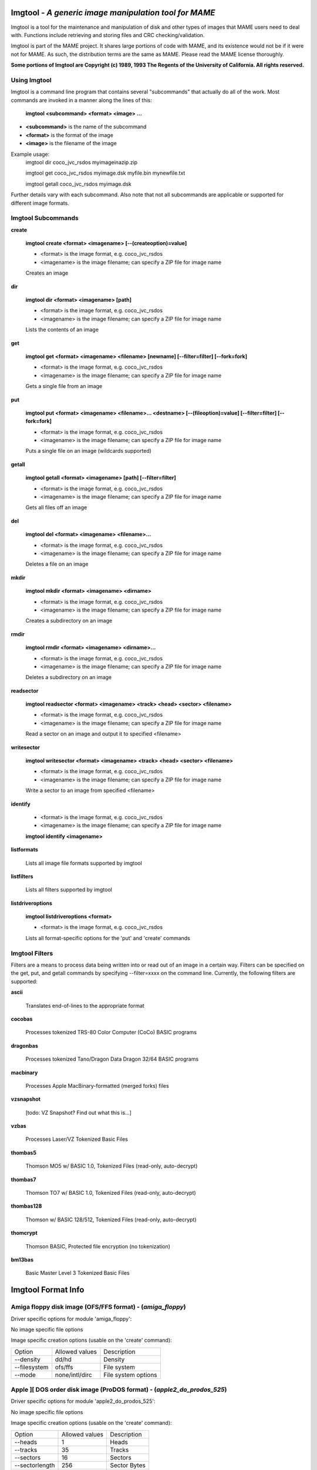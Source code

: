Imgtool - *A generic image manipulation tool for MAME*
======================================================



Imgtool is a tool for the maintenance and manipulation of disk and other types of images that MAME users need to deal with. Functions include retrieving and storing files and CRC checking/validation.

Imgtool is part of the MAME project. It shares large portions of code with MAME, and its existence would not be if it were not for MAME. As such, the distribution terms are the same as MAME. Please read the MAME license thoroughly.

**Some portions of Imgtool are Copyright (c) 1989, 1993 The Regents of the University of California.  All rights reserved.**

Using Imgtool
-------------

Imgtool is a command line program that contains several "subcommands" that actually do all of the work.  Most commands are invoked in a manner along the lines of this:

	**imgtool <subcommand> <format> <image> ...**

* **<subcommand>** is the name of the subcommand
* **<format>** is the format of the image
* **<image>** is the filename of the image

Example usage:
	imgtool dir coco_jvc_rsdos myimageinazip.zip

	imgtool get coco_jvc_rsdos myimage.dsk myfile.bin mynewfile.txt

	imgtool getall coco_jvc_rsdos myimage.dsk


Further details vary with each subcommand.  Also note that not all subcommands are applicable or supported for different image formats.


Imgtool Subcommands
-------------------

**create**

	**imgtool create <format> <imagename> [--(createoption)=value]**

	* <format> is the image format, e.g. coco_jvc_rsdos
	* <imagename> is the image filename; can specify a ZIP file for image name


	Creates an image

**dir**

	**imgtool dir <format> <imagename> [path]**

	* <format> is the image format, e.g. coco_jvc_rsdos
	* <imagename> is the image filename; can specify a ZIP file for image name

	Lists the contents of an image

**get**

	**imgtool get <format> <imagename> <filename> [newname] [--filter=filter] [--fork=fork]**

	* <format> is the image format, e.g. coco_jvc_rsdos
	* <imagename> is the image filename; can specify a ZIP file for image name

	Gets a single file from an image

**put**

	**imgtool put <format> <imagename> <filename>... <destname> [--(fileoption)=value] [--filter=filter] [--fork=fork]**

	* <format> is the image format, e.g. coco_jvc_rsdos
	* <imagename> is the image filename; can specify a ZIP file for image name

	Puts a single file on an image (wildcards supported)

**getall**

	**imgtool getall <format> <imagename> [path] [--filter=filter]**

	* <format> is the image format, e.g. coco_jvc_rsdos
	* <imagename> is the image filename; can specify a ZIP file for image name

	Gets all files off an image

**del**

	**imgtool del <format> <imagename> <filename>...**

	* <format> is the image format, e.g. coco_jvc_rsdos
	* <imagename> is the image filename; can specify a ZIP file for image name

	Deletes a file on an image

**mkdir**

	**imgtool mkdir <format> <imagename> <dirname>**

	* <format> is the image format, e.g. coco_jvc_rsdos
	* <imagename> is the image filename; can specify a ZIP file for image name

	Creates a subdirectory on an image

**rmdir**

	**imgtool rmdir <format> <imagename> <dirname>...**

	* <format> is the image format, e.g. coco_jvc_rsdos
	* <imagename> is the image filename; can specify a ZIP file for image name

	Deletes a subdirectory on an image

**readsector**

	**imgtool readsector <format> <imagename> <track> <head> <sector> <filename>**

	* <format> is the image format, e.g. coco_jvc_rsdos
	* <imagename> is the image filename; can specify a ZIP file for image name

	Read a sector on an image and output it to specified <filename>

**writesector**

	**imgtool writesector <format> <imagename> <track> <head> <sector> <filename>**

	* <format> is the image format, e.g. coco_jvc_rsdos
	* <imagename> is the image filename; can specify a ZIP file for image name

	Write a sector to an image from specified <filename>

**identify**

	* <format> is the image format, e.g. coco_jvc_rsdos
	* <imagename> is the image filename; can specify a ZIP file for image name

	**imgtool identify <imagename>**

**listformats**

	Lists all image file formats supported by imgtool

**listfilters**

	Lists all filters supported by imgtool

**listdriveroptions**

	**imgtool listdriveroptions <format>**

	* <format> is the image format, e.g. coco_jvc_rsdos

	Lists all format-specific options for the 'put' and 'create' commands



Imgtool Filters
---------------

Filters are a means to process data being written into or read out of an image in a certain way.  Filters can be specified on the get, put, and getall commands by specifying --filter=xxxx on the command line.  Currently, the following filters are supported:

**ascii**

	Translates end-of-lines to the appropriate format

**cocobas**

	Processes tokenized TRS-80 Color Computer (CoCo) BASIC programs

**dragonbas**

	Processes tokenized Tano/Dragon Data Dragon 32/64 BASIC programs

**macbinary**

	Processes Apple MacBinary-formatted (merged forks) files

**vzsnapshot**

	[todo: VZ Snapshot? Find out what this is...]

**vzbas**

	Processes Laser/VZ Tokenized Basic Files

**thombas5**

	Thomson MO5 w/ BASIC 1.0, Tokenized Files (read-only, auto-decrypt)

**thombas7**

	Thomson TO7 w/ BASIC 1.0, Tokenized Files (read-only, auto-decrypt)

**thombas128**

	Thomson w/ BASIC 128/512, Tokenized Files (read-only, auto-decrypt)

**thomcrypt**

	Thomson BASIC, Protected file encryption (no tokenization)

**bm13bas**

	Basic Master Level 3 Tokenized Basic Files

Imgtool Format Info
===================





Amiga floppy disk image (OFS/FFS format) -  (*amiga_floppy*)
------------------------------------------------------------


Driver specific options for module 'amiga_floppy':

No image specific file options

Image specific creation options (usable on the 'create' command):

================ ============================== =============================================================
Option           Allowed values                 Description
---------------- ------------------------------ -------------------------------------------------------------
--density        dd/hd                          Density
--filesystem     ofs/ffs                        File system
--mode           none/intl/dirc                 File system options
================ ============================== =============================================================


Apple ][ DOS order disk image (ProDOS format) -  (*apple2_do_prodos_525*)
-------------------------------------------------------------------------


Driver specific options for module 'apple2_do_prodos_525':

No image specific file options

Image specific creation options (usable on the 'create' command):

================ ============================== =============================================================
Option           Allowed values                 Description
---------------- ------------------------------ -------------------------------------------------------------
--heads          1                              Heads
--tracks         35                             Tracks
--sectors        16                             Sectors
--sectorlength   256                            Sector Bytes
--firstsectorid  0                              First Sector
================ ============================== =============================================================


Apple ][ Nibble order disk image (ProDOS format) -  (*apple2_nib_prodos_525*)
-----------------------------------------------------------------------------


Driver specific options for module 'apple2_nib_prodos_525':

No image specific file options

Image specific creation options (usable on the 'create' command):

================ ============================== =============================================================
Option           Allowed values                 Description
---------------- ------------------------------ -------------------------------------------------------------
--heads          1                              Heads
--tracks         35                             Tracks
--sectors        16                             Sectors
--sectorlength   256                            Sector Bytes
--firstsectorid  0                              First Sector
================ ============================== =============================================================


Apple ][ ProDOS order disk image (ProDOS format) -  (*apple2_po_prodos_525*)
----------------------------------------------------------------------------


Driver specific options for module 'apple2_po_prodos_525':

No image specific file options

Image specific creation options (usable on the 'create' command):

================ ============================== =============================================================
Option           Allowed values                 Description
---------------- ------------------------------ -------------------------------------------------------------
--heads          1                              Heads
--tracks         35                             Tracks
--sectors        16                             Sectors
--sectorlength   256                            Sector Bytes
--firstsectorid  0                              First Sector
================ ============================== =============================================================


Apple ][gs 2IMG disk image (ProDOS format) -  (*apple35_2img_prodos_35*)
------------------------------------------------------------------------


Driver specific options for module 'apple35_2img_prodos_35':

No image specific file options

Image specific creation options (usable on the 'create' command):

================ ============================== =============================================================
Option           Allowed values                 Description
---------------- ------------------------------ -------------------------------------------------------------
--heads          1-2                            Heads
--tracks         80                             Tracks
--sectorlength   512                            Sector Bytes
--firstsectorid  0                              First Sector
================ ============================== =============================================================


Apple DiskCopy disk image (Mac HFS Floppy) -  (*apple35_dc_mac_hfs*)
--------------------------------------------------------------------


Driver specific options for module 'apple35_dc_mac_hfs':

No image specific file options

Image specific creation options (usable on the 'create' command):

================ ============================== =============================================================
Option           Allowed values                 Description
---------------- ------------------------------ -------------------------------------------------------------
--heads          1-2                            Heads
--tracks         80                             Tracks
--sectorlength   512                            Sector Bytes
--firstsectorid  0                              First Sector
================ ============================== =============================================================


Apple DiskCopy disk image (Mac MFS Floppy) -  (*apple35_dc_mac_mfs*)
--------------------------------------------------------------------


Driver specific options for module 'apple35_dc_mac_mfs':

No image specific file options

Image specific creation options (usable on the 'create' command):

================ ============================== =============================================================
Option           Allowed values                 Description
---------------- ------------------------------ -------------------------------------------------------------
--heads          1-2                            Heads
--tracks         80                             Tracks
--sectorlength   512                            Sector Bytes
--firstsectorid  0                              First Sector
================ ============================== =============================================================


Apple DiskCopy disk image (ProDOS format)  - (*apple35_dc_prodos_35*)
---------------------------------------------------------------------


Driver specific options for module 'apple35_dc_prodos_35':

No image specific file options

Image specific creation options (usable on the 'create' command):

================ ============================== =============================================================
Option           Allowed values                 Description
---------------- ------------------------------ -------------------------------------------------------------
--heads          1-2                            Heads
--tracks         80                             Tracks
--sectorlength   512                            Sector Bytes
--firstsectorid  0                              First Sector
================ ============================== =============================================================


Apple raw 3.5" disk image (Mac HFS Floppy) -  (*apple35_raw_mac_hfs*)
---------------------------------------------------------------------


Driver specific options for module 'apple35_raw_mac_hfs':

No image specific file options

Image specific creation options (usable on the 'create' command):

================ ============================== =============================================================
Option           Allowed values                 Description
---------------- ------------------------------ -------------------------------------------------------------
--heads          1-2                            Heads
--tracks         80                             Tracks
--sectorlength   512                            Sector Bytes
--firstsectorid  0                              First Sector
================ ============================== =============================================================


Apple raw 3.5" disk image (Mac MFS Floppy) -  (*apple35_raw_mac_mfs*)
---------------------------------------------------------------------


Driver specific options for module 'apple35_raw_mac_mfs':

No image specific file options

Image specific creation options (usable on the 'create' command):

================ ============================== =============================================================
Option           Allowed values                 Description
---------------- ------------------------------ -------------------------------------------------------------
--heads          1-2                            Heads
--tracks         80                             Tracks
--sectorlength   512                            Sector Bytes
--firstsectorid  0                              First Sector
================ ============================== =============================================================


Apple raw 3.5" disk image (ProDOS format) - (*apple35_raw_prodos_35*)
---------------------------------------------------------------------


Driver specific options for module 'apple35_raw_prodos_35':

No image specific file options

Image specific creation options (usable on the 'create' command):

================ ============================== =============================================================
Option           Allowed values                 Description
---------------- ------------------------------ -------------------------------------------------------------
--heads          1-2                            Heads
--tracks         80                             Tracks
--sectorlength   512                            Sector Bytes
--firstsectorid  0                              First Sector
================ ============================== =============================================================


CoCo DMK disk image (OS-9 format) -  (*coco_dmk_os9*)
-----------------------------------------------------


Driver specific options for module 'coco_dmk_os9':

No image specific file options

Image specific creation options (usable on the 'create' command):

================ =============================== =============================================================
Option           Allowed values                  Description
---------------- ------------------------------- -------------------------------------------------------------
--heads          1-2                             Heads
--tracks         35-255                          Tracks
--sectors        1-18                            Sectors
--sectorlength   128/256/512/1024/2048/4096/8192 Sector Bytes
--interleave     0-17                            Interleave
--firstsectorid  0-1                             First Sector
================ =============================== =============================================================


CoCo DMK disk image (RS-DOS format) -  (*coco_dmk_rsdos*)
---------------------------------------------------------


Driver specific options for module 'coco_dmk_rsdos':

Image specific file options (usable on the 'put' command):

================ ============================== =============================================================
Option           Allowed values                 Description
---------------- ------------------------------ -------------------------------------------------------------
--ftype          basic/data/binary/assembler    File type
--ascii          ascii/binary                   ASCII flag
================ ============================== =============================================================

Image specific creation options (usable on the 'create' command):

================ =============================== =============================================================
Option           Allowed values                  Description
---------------- ------------------------------- -------------------------------------------------------------
--heads          1-2                             Heads
--tracks         35-255                          Tracks
--sectors        1-18                            Sectors
--sectorlength   128/256/512/1024/2048/4096/8192 Sector Bytes
--interleave     0-17                            Interleave
--firstsectorid  0-1                             First Sector
================ =============================== =============================================================


CoCo JVC disk image (OS-9 format) -  (*coco_jvc_os9*)
-----------------------------------------------------


Driver specific options for module 'coco_jvc_os9':

No image specific file options

Image specific creation options (usable on the 'create' command):

================ ============================== =============================================================
Option           Allowed values                 Description
---------------- ------------------------------ -------------------------------------------------------------
--heads          1-2                            Heads
--tracks         35-255                         Tracks
--sectors        1-255                          Sectors
--sectorlength   128/256/512/1024               Sector Bytes
--firstsectorid  0-1                            First Sector
================ ============================== =============================================================


CoCo JVC disk image (RS-DOS format) -  (*coco_jvc_rsdos*)
---------------------------------------------------------


Driver specific options for module 'coco_jvc_rsdos':

Image specific file options (usable on the 'put' command):

================ ============================== =============================================================
Option           Allowed values                 Description
---------------- ------------------------------ -------------------------------------------------------------
--ftype          basic/data/binary/assembler    File type
--ascii          ascii/binary                   ASCII flag
================ ============================== =============================================================

Image specific creation options (usable on the 'create' command):

================ ============================== =============================================================
Option           Allowed values                 Description
---------------- ------------------------------ -------------------------------------------------------------
--heads          1-2                            Heads
--tracks         35-255                         Tracks
--sectors        1-255                          Sectors
--sectorlength   128/256/512/1024               Sector Bytes
--firstsectorid  0-1                            First Sector
================ ============================== =============================================================


CoCo OS-9 disk image (OS-9 format) -  (*coco_os9_os9*)
------------------------------------------------------


Driver specific options for module 'coco_os9_os9':

No image specific file options

Image specific creation options (usable on the 'create' command):

================ ============================== =============================================================
Option           Allowed values                 Description
---------------- ------------------------------ -------------------------------------------------------------
--heads          1-2                            Heads
--tracks         35-255                         Tracks
--sectors        1-255                          Sectors
--sectorlength   128/256/512/1024               Sector Bytes
--firstsectorid  1                              First Sector
================ ============================== =============================================================


CoCo VDK disk image (OS-9 format) -  (*coco_vdk_os9*)
-----------------------------------------------------


Driver specific options for module 'coco_vdk_os9':

No image specific file options

Image specific creation options (usable on the 'create' command):

================ ============================== =============================================================
Option           Allowed values                 Description
---------------- ------------------------------ -------------------------------------------------------------
--heads          1-2                            Heads
--tracks         35-255                         Tracks
--sectors        18                             Sectors
--sectorlength   256                            Sector Bytes
--firstsectorid  1                              First Sector
================ ============================== =============================================================


CoCo VDK disk image (RS-DOS format) -  (*coco_vdk_rsdos*)
---------------------------------------------------------


Driver specific options for module 'coco_vdk_rsdos':

Image specific file options (usable on the 'put' command):

================ ============================== =============================================================
Option           Allowed values                 Description
---------------- ------------------------------ -------------------------------------------------------------
--ftype          basic/data/binary/assembler    File type
--ascii          ascii/binary                   ASCII flag
================ ============================== =============================================================


Image specific creation options (usable on the 'create' command):

================ ============================== =============================================================
Option           Allowed values                 Description
---------------- ------------------------------ -------------------------------------------------------------
--heads          1-2                            Heads
--tracks         35-255                         Tracks
--sectors        18                             Sectors
--sectorlength   256                            Sector Bytes
--firstsectorid  1                              First Sector
================ ============================== =============================================================


Concept floppy disk image -  (*concept*)
----------------------------------------


Driver specific options for module 'concept':

No image specific file options

No image specific creation options


CopyQM floppy disk image (Basic Master Level 3 format) -  (*cqm_bml3*)
----------------------------------------------------------------------


Driver specific options for module 'cqm_bml3':

Image specific file options (usable on the 'put' command):

================ ============================== =============================================================
Option           Allowed values                 Description
---------------- ------------------------------ -------------------------------------------------------------
--ftype          basic/data/binary/assembler    File type
--ascii          ascii/binary                   ASCII flag
================ ============================== =============================================================

No image specific creation options


CopyQM floppy disk image (FAT format) -  (*cqm_fat*)
----------------------------------------------------


Driver specific options for module 'cqm_fat':

No image specific file options

No image specific creation options


CopyQM floppy disk image (Mac HFS Floppy) -  (*cqm_mac_hfs*)
------------------------------------------------------------


Driver specific options for module 'cqm_mac_hfs':

No image specific file options

No image specific creation options


CopyQM floppy disk image (Mac MFS Floppy) -  (*cqm_mac_mfs*)
------------------------------------------------------------


Driver specific options for module 'cqm_mac_mfs':

No image specific file options

No image specific creation options


CopyQM floppy disk image (OS-9 format) -  (*cqm_os9*)
-----------------------------------------------------


Driver specific options for module 'cqm_os9':

No image specific file options

No image specific creation options


CopyQM floppy disk image (ProDOS format) -  (*cqm_prodos_35*)
-------------------------------------------------------------


Driver specific options for module 'cqm_prodos_35':

No image specific file options

No image specific creation options


CopyQM floppy disk image (ProDOS format) -  (*cqm_prodos_525*)
--------------------------------------------------------------


Driver specific options for module 'cqm_prodos_525':

No image specific file options

No image specific creation options


CopyQM floppy disk image (RS-DOS format) -  (*cqm_rsdos*)
---------------------------------------------------------


Driver specific options for module 'cqm_rsdos':

Image specific file options (usable on the 'put' command):

================ ============================== =============================================================
Option           Allowed values                 Description
---------------- ------------------------------ -------------------------------------------------------------
--ftype          basic/data/binary/assembler    File type
--ascii          ascii/binary                   ASCII flag
================ ============================== =============================================================

No image specific creation options


CopyQM floppy disk image (VZ-DOS format) -  (*cqm_vzdos*)
---------------------------------------------------------


Driver specific options for module 'cqm_vzdos':

Image specific file options (usable on the 'put' command):

================ ============================== =============================================================
Option           Allowed values                 Description
---------------- ------------------------------ -------------------------------------------------------------
--ftype          basic/binary/data              File type
--fname          intern/extern                  Filename
================ ============================== =============================================================

No image specific creation options


Cybiko Classic File System -  (*cybiko*)
----------------------------------------


Driver specific options for module 'cybiko':

No image specific file options

Image specific creation options (usable on the 'create' command):

================ ============================== =============================================================
Option           Allowed values                 Description
---------------- ------------------------------ -------------------------------------------------------------
--flash          AT45DB041/AT45DB081/AT45DB161  Flash Type
================ ============================== =============================================================


Cybiko Xtreme File System -  (*cybikoxt*)
-----------------------------------------


Driver specific options for module 'cybikoxt':

No image specific file options

No image specific creation options


D88 Floppy Disk image (Basic Master Level 3 format) -  (*d88_bml3*)
-------------------------------------------------------------------

Driver specific options for module 'd88_bml3':

Image specific file options (usable on the 'put' command):

================ ============================== =============================================================
Option           Allowed values                 Description
---------------- ------------------------------ -------------------------------------------------------------
--ftype          basic/data/binary/assembler    File type
--ascii          ascii/binary                   ASCII flag
================ ============================== =============================================================

No image specific creation options


D88 Floppy Disk image (FAT format) -  (*d88_fat*)
-------------------------------------------------


Driver specific options for module 'd88_fat':

No image specific file options

No image specific creation options


D88 Floppy Disk image (Mac HFS Floppy) -  (*d88_mac_hfs*)
---------------------------------------------------------


Driver specific options for module 'd88_mac_hfs':

No image specific file options

No image specific creation options


D88 Floppy Disk image (Mac MFS Floppy) -  (*d88_mac_mfs*)
---------------------------------------------------------


Driver specific options for module 'd88_mac_mfs':

No image specific file options

No image specific creation options


D88 Floppy Disk image (OS-9 format) -  (*d88_os9*)
--------------------------------------------------


Driver specific options for module 'd88_os9':

No image specific file options

No image specific creation options


D88 Floppy Disk image (OS-9 format) -  (*d88_os9*)
--------------------------------------------------


Driver specific options for module 'd88_prodos_35':

No image specific file options

No image specific creation options


D88 Floppy Disk image (ProDOS format) -  (*d88_prodos_525*)
-----------------------------------------------------------


Driver specific options for module 'd88_prodos_525':

No image specific file options

No image specific creation options


D88 Floppy Disk image (RS-DOS format) -  (*d88_rsdos*)
------------------------------------------------------


Driver specific options for module 'd88_rsdos':

Image specific file options (usable on the 'put' command):

================ ============================== =============================================================
Option           Allowed values                 Description
---------------- ------------------------------ -------------------------------------------------------------
--ftype          basic/data/binary/assembler    File type
--ascii          ascii/binary                   ASCII flag
================ ============================== =============================================================

No image specific creation options


D88 Floppy Disk image (VZ-DOS format) -  (*d88_vzdos*)
------------------------------------------------------


Driver specific options for module 'd88_vzdos':

Image specific file options (usable on the 'put' command):

================ ============================== =============================================================
Option           Allowed values                 Description
---------------- ------------------------------ -------------------------------------------------------------
--ftype          basic/binary/data              File type
--fname          intern/extern                  Filename
================ ============================== =============================================================

No image specific creation options


DSK floppy disk image (Basic Master Level 3 format) -  (*dsk_bml3*)
-------------------------------------------------------------------


Driver specific options for module 'dsk_bml3':

Image specific file options (usable on the 'put' command):

================ ============================== =============================================================
Option           Allowed values                 Description
---------------- ------------------------------ -------------------------------------------------------------
--ftype          basic/data/binary/assembler    File type
--ascii          ascii/binary                   ASCII flag
================ ============================== =============================================================

No image specific creation options


DSK floppy disk image (FAT format) -  (*dsk_fat*)
-------------------------------------------------


Driver specific options for module 'dsk_fat':

No image specific file options

No image specific creation options


DSK floppy disk image (Mac HFS Floppy) -  (*dsk_mac_hfs*)
---------------------------------------------------------


Driver specific options for module 'dsk_mac_hfs':

No image specific file options

No image specific creation options


DSK floppy disk image (Mac MFS Floppy) -  (*dsk_mac_mfs*)
---------------------------------------------------------


Driver specific options for module 'dsk_mac_mfs':

No image specific file options

No image specific creation options


DSK floppy disk image (OS-9 format) -  (*dsk_os9*)
--------------------------------------------------


Driver specific options for module 'dsk_os9':

No image specific file options

No image specific creation options


DSK floppy disk image (ProDOS format) -  (*dsk_prodos_35*)
----------------------------------------------------------


Driver specific options for module 'dsk_prodos_35':

No image specific file options

No image specific creation options


DSK floppy disk image (ProDOS format) -  (*dsk_prodos_525*)
-----------------------------------------------------------


Driver specific options for module 'dsk_prodos_525':

No image specific file options

No image specific creation options


DSK floppy disk image (RS-DOS format) -  (*dsk_rsdos*)
------------------------------------------------------


Driver specific options for module 'dsk_rsdos':

Image specific file options (usable on the 'put' command):

================ ============================== =============================================================
Option           Allowed values                 Description
---------------- ------------------------------ -------------------------------------------------------------
--ftype          basic/data/binary/assembler    File type
--ascii          ascii/binary                   ASCII flag
================ ============================== =============================================================

No image specific creation options


DSK floppy disk image (VZ-DOS format) -  (*dsk_vzdos*)
------------------------------------------------------


Driver specific options for module 'dsk_vzdos':

Image specific file options (usable on the 'put' command):

================ ============================== =============================================================
Option           Allowed values                 Description
---------------- ------------------------------ -------------------------------------------------------------
--ftype          basic/binary/data              File type
--fname          intern/extern                  Filename
================ ============================== =============================================================

No image specific creation options


Formatted Disk Image (Basic Master Level 3 format) -  (*fdi_bml3*)
------------------------------------------------------------------


Driver specific options for module 'fdi_bml3':

Image specific file options (usable on the 'put' command):

================ ============================== =============================================================
Option           Allowed values                 Description
---------------- ------------------------------ -------------------------------------------------------------
--ftype          basic/data/binary/assembler    File type
--ascii          ascii/binary                   ASCII flag
================ ============================== =============================================================

No image specific creation options


Formatted Disk Image (FAT format) -  (*fdi_fat*)
------------------------------------------------


Driver specific options for module 'fdi_fat':

No image specific file options

No image specific creation options


Formatted Disk Image (Mac HFS Floppy) -  (*fdi_mac_hfs*)
--------------------------------------------------------


Driver specific options for module 'fdi_mac_hfs':

No image specific file options

No image specific creation options


Formatted Disk Image (Mac MFS Floppy) -  (*fdi_mac_mfs*)
--------------------------------------------------------


Driver specific options for module 'fdi_mac_mfs':

No image specific file options

No image specific creation options


Formatted Disk Image (OS-9 format) -  (*fdi_os9*)
-------------------------------------------------


Driver specific options for module 'fdi_os9':

No image specific file options

No image specific creation options


Formatted Disk Image (ProDOS format) -  (*fdi_prodos_35*)
---------------------------------------------------------


Driver specific options for module 'fdi_prodos_35':

No image specific file options

No image specific creation options


Formatted Disk Image (ProDOS format) -  (*fdi_prodos_525*)
----------------------------------------------------------


Driver specific options for module 'fdi_prodos_525':

No image specific file options

No image specific creation options


Formatted Disk Image (RS-DOS format) -  (*fdi_rsdos*)
-----------------------------------------------------


Driver specific options for module 'fdi_rsdos':

Image specific file options (usable on the 'put' command):

================ ============================== =============================================================
Option           Allowed values                 Description
---------------- ------------------------------ -------------------------------------------------------------
--ftype          basic/data/binary/assembler    File type
--ascii          ascii/binary                   ASCII flag
================ ============================== =============================================================

No image specific creation options


Formatted Disk Image (VZ-DOS format) -  (*fdi_vzdos*)
-----------------------------------------------------


Driver specific options for module 'fdi_vzdos':

Image specific file options (usable on the 'put' command):

================ ============================== =============================================================
Option           Allowed values                 Description
---------------- ------------------------------ -------------------------------------------------------------
--ftype          basic/binary/data              File type
--fname          intern/extern                  Filename
================ ============================== =============================================================

No image specific creation options


HP48 SX/GX memory card -  (*hp48*)
----------------------------------


Driver specific options for module 'hp48':

No image specific file options

Image specific creation options (usable on the 'create' command):

================ ================================ =============================================================
Option           Allowed values                   Description
---------------- -------------------------------- -------------------------------------------------------------
--size           32/64/128/256/512/1024/2048/4096 Size in KB
================ ================================ =============================================================


IMD floppy disk image (Basic Master Level 3 format) -  (*imd_bml3*)
-------------------------------------------------------------------


Driver specific options for module 'imd_bml3':

Image specific file options (usable on the 'put' command):

================ ============================== =============================================================
Option           Allowed values                 Description
---------------- ------------------------------ -------------------------------------------------------------
--ftype          basic/data/binary/assembler    File type
--ascii          ascii/binary                   ASCII flag
================ ============================== =============================================================

No image specific creation options


IMD floppy disk image (FAT format) -  (*imd_fat*)
-------------------------------------------------


Driver specific options for module 'imd_fat':

No image specific file options

No image specific creation options


IMD floppy disk image (Mac HFS Floppy) -  (*imd_mac_hfs*)
---------------------------------------------------------


Driver specific options for module 'imd_mac_hfs':

No image specific file options

No image specific creation options


IMD floppy disk image (Mac MFS Floppy) -  (*imd_mac_mfs*)
---------------------------------------------------------


Driver specific options for module 'imd_mac_mfs':

No image specific file options

No image specific creation options


IMD floppy disk image (OS-9 format) -  (*imd_os9*)
--------------------------------------------------


Driver specific options for module 'imd_os9':

No image specific file options

No image specific creation options


IMD floppy disk image (ProDOS format) -  (*imd_prodos_35*)
----------------------------------------------------------


Driver specific options for module 'imd_prodos_35':

No image specific file options

No image specific creation options


IMD floppy disk image (ProDOS format) -  (*imd_prodos_525*)
-----------------------------------------------------------


Driver specific options for module 'imd_prodos_525':

No image specific file options

No image specific creation options


IMD floppy disk image (RS-DOS format) -  (*imd_rsdos*)
------------------------------------------------------


Driver specific options for module 'imd_rsdos':

Image specific file options (usable on the 'put' command):

================ ============================== =============================================================
Option           Allowed values                 Description
---------------- ------------------------------ -------------------------------------------------------------
--ftype          basic/data/binary/assembler    File type
--ascii          ascii/binary                   ASCII flag
================ ============================== =============================================================

No image specific creation options


IMD floppy disk image (VZ-DOS format) -  (*imd_vzdos*)
------------------------------------------------------


Driver specific options for module 'imd_vzdos':

Image specific file options (usable on the 'put' command):

================ ============================== =============================================================
Option           Allowed values                 Description
---------------- ------------------------------ -------------------------------------------------------------
--ftype          basic/binary/data              File type
--fname          intern/extern                  Filename
================ ============================== =============================================================

No image specific creation options


MESS hard disk image -  (*mess_hd*)
-----------------------------------


Driver specific options for module 'mess_hd':

No image specific file options

Image specific creation options (usable on the 'create' command):

================ ================================================= =============================================================
Option           Allowed values                                    Description
---------------- ------------------------------------------------- -------------------------------------------------------------
--blocksize      1-2048                                            Sectors Per Block
--cylinders      1-65536                                           Cylinders
--heads          1-64                                              Heads
--sectors        1-4096                                            Total Sectors
--seclen         128/256/512/1024/2048/4096/8192/16384/32768/65536 Sector Bytes
================ ================================================= =============================================================


TI99 Diskette (PC99 FM format) -  (*pc99fm*)
--------------------------------------------


Driver specific options for module 'pc99fm':

No image specific file options

No image specific creation options


TI99 Diskette (PC99 MFM format) -  (*pc99mfm*)
----------------------------------------------


Driver specific options for module 'pc99mfm':

No image specific file options

No image specific creation options


PC CHD disk image -  (*pc_chd*)
-------------------------------


Driver specific options for module 'pc_chd':

No image specific file options

Image specific creation options (usable on the 'create' command):

================ ====================================================================== =============================================================
Option           Allowed values                                                         Description
---------------- ---------------------------------------------------------------------- -------------------------------------------------------------
--cylinders      10/20/30/40/50/60/70/80/90/100/110/120/130/140/150/160/170/180/190/200 Cylinders
--heads          1-16                                                                   Heads
--sectors        1-63                                                                   Sectors
================ ====================================================================== =============================================================


PC floppy disk image (FAT format) -  (*pc_dsk_fat*)
---------------------------------------------------


Driver specific options for module 'pc_dsk_fat':

No image specific file options

Image specific creation options (usable on the 'create' command):

================ ============================== =============================================================
Option           Allowed values                 Description
---------------- ------------------------------ -------------------------------------------------------------
--heads          1-2                            Heads
--tracks         40/80                          Tracks
--sectors        8/9/10/15/18/36                Sectors
================ ============================== =============================================================


Psion Organiser II Datapack -  (*psionpack*)
--------------------------------------------


Driver specific options for module 'psionpack':

Image specific file options (usable on the 'put' command):

================ ============================== =============================================================
Option           Allowed values                 Description
---------------- ------------------------------ -------------------------------------------------------------
--type           OB3/OPL/ODB                    file type
--id             0/145-255                      File ID
================ ============================== =============================================================

Image specific creation options (usable on the 'create' command):

================ ============================== =============================================================
Option           Allowed values                 Description
---------------- ------------------------------ -------------------------------------------------------------
--size           8k/16k/32k/64k/128k            datapack size
--ram            0/1                            EPROM/RAM datapack
--paged          0/1                            linear/paged datapack
--protect        0/1                            write-protected datapack
--boot           0/1                            bootable datapack
--copy           0/1                            copyable datapack
================ ============================== =============================================================


Teledisk floppy disk image (Basic Master Level 3 format) -  (*td0_bml3*)
------------------------------------------------------------------------


Driver specific options for module 'td0_bml3':

Image specific file options (usable on the 'put' command):

================ ============================== =============================================================
Option           Allowed values                 Description
---------------- ------------------------------ -------------------------------------------------------------
--ftype          basic/data/binary/assembler    File type
--ascii          ascii/binary                   ASCII flag
================ ============================== =============================================================


No image specific creation options


Teledisk floppy disk image (FAT format) -  (*td0_fat*)
------------------------------------------------------


Driver specific options for module 'td0_fat':

No image specific file options

No image specific creation options


Teledisk floppy disk image (Mac HFS Floppy) -  (*td0_mac_hfs*)
--------------------------------------------------------------


Driver specific options for module 'td0_mac_hfs':

No image specific file options

No image specific creation options


Teledisk floppy disk image (Mac MFS Floppy) -  (*td0_mac_mfs*)
--------------------------------------------------------------


Driver specific options for module 'td0_mac_mfs':

No image specific file options

No image specific creation options


Teledisk floppy disk image (OS-9 format) -  (*td0_os9*)
-------------------------------------------------------


Driver specific options for module 'td0_os9':

No image specific file options

No image specific creation options


Teledisk floppy disk image (ProDOS format) -  (*td0_prodos_35*)
---------------------------------------------------------------


Driver specific options for module 'td0_prodos_35':

No image specific file options

No image specific creation options


Teledisk floppy disk image (ProDOS format) -  (*td0_prodos_525*)
----------------------------------------------------------------


Driver specific options for module 'td0_prodos_525':

No image specific file options

No image specific creation options


Teledisk floppy disk image (RS-DOS format) -  (*td0_rsdos*)
-----------------------------------------------------------


Driver specific options for module 'td0_rsdos':

Image specific file options (usable on the 'put' command):

================ ============================== =============================================================
Option           Allowed values                 Description
---------------- ------------------------------ -------------------------------------------------------------
--ftype          basic/data/binary/assembler    File type
--ascii          ascii/binary                   ASCII flag
================ ============================== =============================================================

No image specific creation options


Teledisk floppy disk image (VZ-DOS format) -  (*td0_vzdos*)
-----------------------------------------------------------


Driver specific options for module 'td0_vzdos':

Image specific file options (usable on the 'put' command):

================ ============================== =============================================================
Option           Allowed values                 Description
---------------- ------------------------------ -------------------------------------------------------------
--ftype          basic/binary/data              File type
--fname          intern/extern                  Filename
================ ============================== =============================================================

No image specific creation options


Thomson .fd disk image, BASIC format -  (*thom_fd*)
---------------------------------------------------


Driver specific options for module 'thom_fd':

Image specific file options (usable on the 'put' command):

================ ============================== =============================================================
Option           Allowed values                 Description
---------------- ------------------------------ -------------------------------------------------------------
--ftype          auto/B/D/M/A                   File type
--format         auto/B/A                       Format flag
--comment        (string)                       Comment
================ ============================== =============================================================

Image specific creation options (usable on the 'create' command):

================ ============================== =============================================================
Option           Allowed values                 Description
---------------- ------------------------------ -------------------------------------------------------------
--heads          1-2                            Heads
--tracks         40/80                          Tracks
--density        SD/DD                          Density
--name           (string)                       Floppy name
================ ============================== =============================================================


Thomson .qd disk image, BASIC format -  (*thom_qd*)
---------------------------------------------------


Driver specific options for module 'thom_qd':

Image specific file options (usable on the 'put' command):

================ ============================== =============================================================
Option           Allowed values                 Description
---------------- ------------------------------ -------------------------------------------------------------
--ftype          auto/B/D/M/A                   File type
--format         auto/B/A                       Format flag
--comment        (string)                       Comment
================ ============================== =============================================================

Image specific creation options (usable on the 'create' command):

================ ============================== =============================================================
Option           Allowed values                 Description
---------------- ------------------------------ -------------------------------------------------------------
--heads          1-2                            Heads
--tracks         25                             Tracks
--density        SD/DD                          Density
--name           (string)                       Floppy name
================ ============================== =============================================================


Thomson .sap disk image, BASIC format -  (*thom_sap*)
-----------------------------------------------------


Driver specific options for module 'thom_sap':

Image specific file options (usable on the 'put' command):

================ ============================== =============================================================
Option           Allowed values                 Description
---------------- ------------------------------ -------------------------------------------------------------
--ftype          auto/B/D/M/A                   File type
--format         auto/B/A                       Format flag
--comment        (string)                       Comment
================ ============================== =============================================================

Image specific creation options (usable on the 'create' command):

================ ============================== =============================================================
Option           Allowed values                 Description
---------------- ------------------------------ -------------------------------------------------------------
--heads          1                              Heads
--tracks         40/80                          Tracks
--density        SD/DD                          Density
--name           (string)                       Floppy name
================ ============================== =============================================================


TI990 Hard Disk -  (*ti990hd*)
------------------------------


Driver specific options for module 'ti990hd':

No image specific file options

Image specific creation options (usable on the 'create' command):

================== ============================== =============================================================
Option             Allowed values                 Description
------------------ ------------------------------ -------------------------------------------------------------
--cylinders        1-2047                         Cylinders
--heads            1-31                           Heads
--sectors          1-256                          Sectors
--bytes per sector (typically 25256-512 256-512   Bytes Per Sector [Todo: This section is glitched in imgtool]
================== ============================== =============================================================


TI99 Diskette (old MESS format) -  (*ti99_old*)
-----------------------------------------------


Driver specific options for module 'ti99_old':

No image specific file options

Image specific creation options (usable on the 'create' command):

================ ============================== =============================================================
Option           Allowed values                 Description
---------------- ------------------------------ -------------------------------------------------------------
--sides          1-2                            Sides
--tracks         1-80                           Tracks
--sectors        1-36                           Sectors (1->9 for SD, 1->18 for DD, 1->36 for HD)
--protection     0-1                            Protection (0 for normal, 1 for protected)
--density        Auto/SD/DD/HD                  Density
================ ============================== =============================================================


TI99 Harddisk -  (*ti99hd*)
---------------------------


Driver specific options for module 'ti99hd':

No image specific file options

No image specific creation options


TI99 Diskette (V9T9 format) -  (*v9t9*)
---------------------------------------


Driver specific options for module 'v9t9':

No image specific file options

Image specific creation options (usable on the 'create' command):

================ ============================== =============================================================
Option           Allowed values                 Description
---------------- ------------------------------ -------------------------------------------------------------
--sides          1-2                            Sides
--tracks         1-80                           Tracks
--sectors        1-36                           Sectors (1->9 for SD, 1->18 for DD, 1->36 for HD)
--protection     0-1                            Protection (0 for normal, 1 for protected)
--density        Auto/SD/DD/HD                  Density
================ ============================== =============================================================



Laser/VZ disk image (VZ-DOS format) -  (*vtech1_vzdos*)
-------------------------------------------------------


Driver specific options for module 'vtech1_vzdos':

Image specific file options (usable on the 'put' command):

================ ============================== =============================================================
Option           Allowed values                 Description
---------------- ------------------------------ -------------------------------------------------------------
--ftype          basic/binary/data              File type
--fname          intern/extern                  Filename
================ ============================== =============================================================

Image specific creation options (usable on the 'create' command):

================ ============================== =============================================================
Option           Allowed values                 Description
---------------- ------------------------------ -------------------------------------------------------------
--heads          1                              Heads
--tracks         40                             Tracks
--sectors        16                             Sectors
--sectorlength   154                            Sector Bytes
--firstsectorid  0                              First Sector
================ ============================== =============================================================




[todo: fill out the command structures, describe commands better. These descriptions came from the imgtool.txt file and are barebones]
